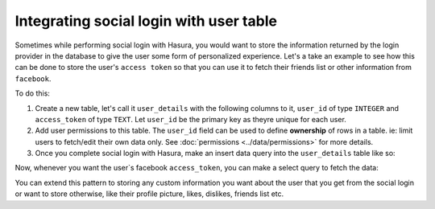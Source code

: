 Integrating social login with user table
========================================

Sometimes while performing social login with Hasura, you would want to store the information returned by the login provider in the database to give the user some form of personalized experience.
Let's a take an example to see how this can be done to store the user's ``access token`` so that you can use it to fetch their friends list or other information from ``facebook``.

To do this:

1. Create a new table, let's call it ``user_details`` with the following columns to it, ``user_id`` of type ``INTEGER`` and  ``access_token`` of type ``TEXT``. Let ``user_id`` be the primary key as theyre unique for each user.
2. Add user permissions to this table. The ``user_id`` field can be used to define **ownership** of rows in a table. ie: limit users to fetch/edit their own data only. See :doc:`permissions <../data/permissions>` for more details.
3. Once you complete social login with Hasura, make an insert data query into the ``user_details`` table like so:

.. code-block:: http
   :emphasize-lines: 10

   POST data.<cluster-name>.hasura-app.io/v1/query HTTP/1.1
   Content-Type: application/json
   Authorization: Bearer <user-auth-token>

   {
       "type":"insert",
       "args":{
           "table":"user_details",
           "objects":[
               {"user_id":"<user-id>", "access_token": "<facebook-access-token>"},
           ]
       }
   }

Now, whenever you want the user`s facebook ``access_token``, you can make a select query to fetch the data:

.. code-block:: http
   :emphasize-lines: 9

   POST data.<cluster-name>.hasura-app.io/v1/query HTTP/1.1
   Content-Type: application/json
   Authorization: Bearer <user-auth-token>

   {
       "type":"select",
       "args":{
           "table":"user_details",
           "columns": ["access_token"]
       }
   }

You can extend this pattern to storing any custom information you want about the user that you get from the social login or want to store otherwise, like their profile picture, likes, dislikes, friends list etc.

